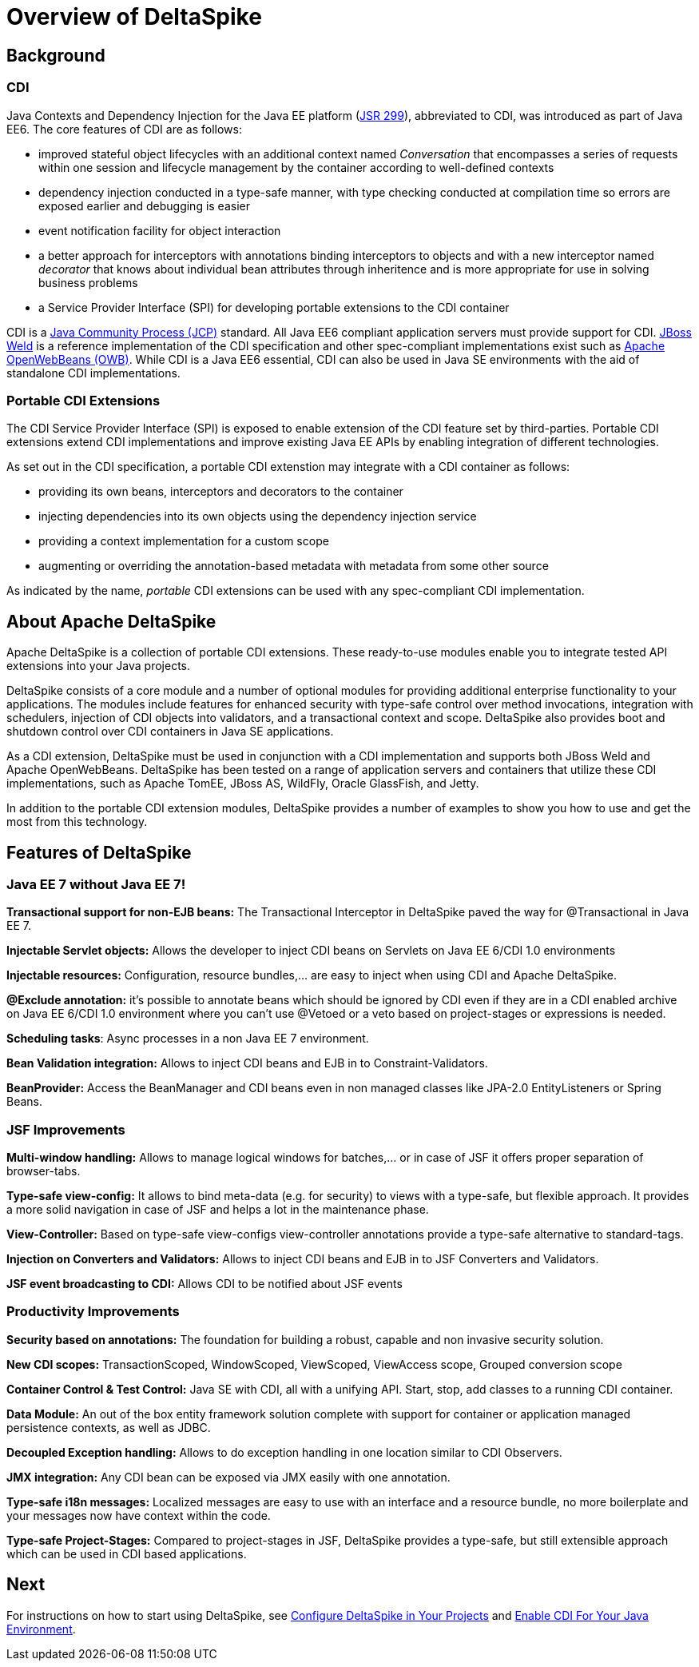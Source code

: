 = Overview of DeltaSpike

:Notice: Licensed to the Apache Software Foundation (ASF) under one or more contributor license agreements. See the NOTICE file distributed with this work for additional information regarding copyright ownership. The ASF licenses this file to you under the Apache License, Version 2.0 (the "License"); you may not use this file except in compliance with the License. You may obtain a copy of the License at. http://www.apache.org/licenses/LICENSE-2.0 . Unless required by applicable law or agreed to in writing, software distributed under the License is distributed on an "AS IS" BASIS, WITHOUT WARRANTIES OR  CONDITIONS OF ANY KIND, either express or implied. See the License for the specific language governing permissions and limitations under the License.

:toc:


== Background

=== CDI
Java Contexts and Dependency Injection for the Java EE platform (link:https://jcp.org/en/jsr/detail?id=299[JSR 299]), abbreviated to CDI, was introduced as part of Java EE6. The core features of CDI are as follows:

* improved stateful object lifecycles with an additional context named _Conversation_ that encompasses a series of requests within one session and lifecycle management by the container according to well-defined contexts
* dependency injection conducted in a type-safe manner, with type checking conducted at compilation time so errors are exposed earlier and debugging is easier
* event notification facility for object interaction
* a better approach for interceptors with annotations binding interceptors to objects and with a new interceptor named _decorator_ that knows about individual bean attributes through inheritence and is more appropriate for use in solving business problems
* a Service Provider Interface (SPI) for developing portable extensions to the CDI container

CDI is a link:https://jcp.org/en/home/index[Java Community Process (JCP)] standard. All Java EE6 compliant application servers must provide support for CDI. link:http://weld.cdi-spec.org/[JBoss Weld] is a reference implementation of the CDI specification and other spec-compliant implementations exist such as link:http://openwebbeans.apache.org/[Apache OpenWebBeans (OWB)]. While CDI is a Java EE6 essential, CDI can also be used in Java SE environments with the aid of standalone CDI implementations.

=== Portable CDI Extensions
The CDI Service Provider Interface (SPI) is exposed to enable extension of the CDI feature set by third-parties. Portable CDI extensions extend CDI implementations and improve existing Java EE APIs by enabling integration of different technologies. 

As set out in the CDI specification, a portable CDI extenstion may integrate with a CDI container as follows:
 
* providing its own beans, interceptors and decorators to the container
* injecting dependencies into its own objects using the dependency injection service
* providing a context implementation for a custom scope
* augmenting or overriding the annotation-based metadata with metadata from some other source

As indicated by the name, _portable_ CDI extensions can be used with any spec-compliant CDI implementation.

== About Apache DeltaSpike
Apache DeltaSpike is a collection of portable CDI extensions. These ready-to-use modules enable you to integrate tested API extensions into your Java projects.

DeltaSpike consists of a core module and a number of optional modules for providing additional enterprise functionality to your applications. The modules include features for enhanced security with type-safe control over method invocations, integration with schedulers, injection of CDI objects into validators, and a transactional context and scope. DeltaSpike also provides boot and shutdown control over CDI containers in Java SE applications.

As a CDI extension, DeltaSpike must be used in conjunction with a CDI implementation and supports both JBoss Weld and Apache OpenWebBeans. DeltaSpike has been tested on a range of application servers and containers that utilize these CDI implementations, such as Apache TomEE, JBoss AS, WildFly, Oracle GlassFish, and Jetty.

In addition to the portable CDI extension modules, DeltaSpike provides a number of examples to show you how to use and get the most from this technology.

== Features of DeltaSpike

=== Java EE 7 without Java EE 7!

*Transactional support for non-EJB beans:* The Transactional Interceptor in DeltaSpike paved the way for @Transactional in Java EE 7.

*Injectable Servlet objects:* Allows the developer to inject CDI beans on Servlets on Java EE 6/CDI 1.0 environments

*Injectable resources:* Configuration, resource bundles,... are easy to inject when using CDI and Apache DeltaSpike.

*@Exclude annotation:* it's possible to annotate beans which should be ignored by CDI even if they are in a CDI enabled archive on Java EE 6/CDI 1.0 environment where you can't use @Vetoed or a veto based on project-stages or expressions is needed.

**Scheduling tasks**: Async processes in a non Java EE 7 environment.

*Bean Validation integration:* Allows to inject CDI beans and EJB in to Constraint-Validators.

*BeanProvider:* Access the BeanManager and CDI beans even in non managed classes like JPA-2.0 EntityListeners or Spring Beans.


=== JSF Improvements

*Multi-window handling:* Allows to manage logical windows for batches,... or in case of JSF it offers proper separation of browser-tabs.

*Type-safe view-config:* It allows to bind meta-data (e.g. for security) to views with a type-safe, but flexible approach. It provides a more solid navigation in case of JSF and helps a lot in the maintenance phase.

*View-Controller:* Based on type-safe view-configs view-controller annotations provide a type-safe alternative to standard-tags.

*Injection on Converters and Validators:* Allows to inject CDI beans and EJB in to JSF Converters and Validators.

*JSF event broadcasting to CDI:* Allows CDI to be notified about JSF events

=== Productivity Improvements

*Security based on annotations:* The foundation for building a robust, capable and non invasive security solution.

*New CDI scopes:* TransactionScoped, WindowScoped, ViewScoped, ViewAccess scope, Grouped conversion scope

*Container Control & Test Control:* Java SE with CDI, all with a unifying API. Start, stop, add classes to a running CDI container.

*Data Module:* An out of the box entity framework solution complete with support for container or application managed persistence contexts, as well as JDBC.

*Decoupled Exception handling:* Allows to do exception handling in one location similar to CDI Observers.

*JMX integration:* Any CDI bean can be exposed via JMX easily with one annotation.

*Type-safe i18n messages:* Localized messages are easy to use with an interface and a resource bundle, no more boilerplate and your messages now have context within the code.

*Type-safe Project-Stages:* Compared to project-stages in JSF, DeltaSpike provides a type-safe, but still extensible approach which can be used in CDI based applications.

== Next
For instructions on how to start using DeltaSpike, see <<configure#,Configure DeltaSpike in Your Projects>> and <<cdiimp#,Enable CDI For Your Java Environment>>.
